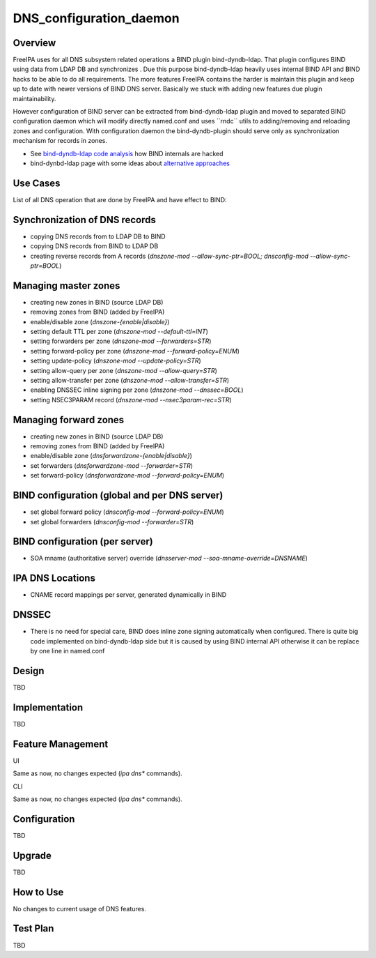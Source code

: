 DNS_configuration_daemon
========================

Overview
--------

FreeIPA uses for all DNS subsystem related operations a BIND plugin
bind-dyndb-ldap. That plugin configures BIND using data from LDAP DB and
synchronizes . Due this purpose bind-dyndb-ldap heavily uses internal
BIND API and BIND hacks to be able to do all requirements. The more
features FreeIPA contains the harder is maintain this plugin and keep up
to date with newer versions of BIND DNS server. Basically we stuck with
adding new features due plugin maintainability.

However configuration of BIND server can be extracted from
bind-dyndb-ldap plugin and moved to separated BIND configuration daemon
which will modify directly named.conf and uses \``rndc`\` utils to
adding/removing and reloading zones and configuration. With
configuration daemon the bind-dyndb-plugin should serve only as
synchronization mechanism for records in zones.

-  See `bind-dyndb-ldap code
   analysis <https://fedorahosted.org/bind-dyndb-ldap/wiki/Maintainability>`__
   how BIND internals are hacked
-  bind-dynbd-ldap page with some ideas about `alternative
   approaches <https://fedorahosted.org/bind-dyndb-ldap/wiki/SecondGeneration/Ideas>`__



Use Cases
---------

List of all DNS operation that are done by FreeIPA and have effect to
BIND:



Synchronization of DNS records
----------------------------------------------------------------------------------------------

-  copying DNS records from to LDAP DB to BIND
-  copying DNS records from BIND to LDAP DB
-  creating reverse records from A records (*dnszone-mod
   --allow-sync-ptr=BOOL; dnsconfig-mod --allow-sync-ptr=BOOL*)



Managing master zones
----------------------------------------------------------------------------------------------

-  creating new zones in BIND (source LDAP DB)
-  removing zones from BIND (added by FreeIPA)
-  enable/disable zone (*dnszone-{enable|disable}*)
-  setting default TTL per zone (*dnszone-mod --default-ttl=INT*)
-  setting forwarders per zone (*dnszone-mod --forwarders=STR*)
-  setting forward-policy per zone (*dnszone-mod --forward-policy=ENUM*)
-  setting update-policy (*dnszone-mod --update-policy=STR*)
-  setting allow-query per zone (*dnszone-mod --allow-query=STR*)
-  setting allow-transfer per zone (*dnszone-mod --allow-transfer=STR*)
-  enabling DNSSEC inline signing per zone (*dnszone-mod --dnssec=BOOL*)
-  setting NSEC3PARAM record (*dnszone-mod --nsec3param-rec=STR*)



Managing forward zones
----------------------------------------------------------------------------------------------

-  creating new zones in BIND (source LDAP DB)
-  removing zones from BIND (added by FreeIPA)
-  enable/disable zone (*dnsforwardzone-{enable|disable}*)
-  set forwarders (*dnsforwardzone-mod --forwarder=STR*)
-  set forward-policy (*dnsforwardzone-mod --forward-policy=ENUM*)



BIND configuration (global and per DNS server)
----------------------------------------------------------------------------------------------

-  set global forward policy (*dnsconfig-mod --forward-policy=ENUM*)
-  set global forwarders (*dnsconfig-mod --forwarder=STR*)



BIND configuration (per server)
----------------------------------------------------------------------------------------------

-  SOA mname (authoritative server) override (*dnsserver-mod
   --soa-mname-override=DNSNAME*)



IPA DNS Locations
----------------------------------------------------------------------------------------------

-  CNAME record mappings per server, generated dynamically in BIND

DNSSEC
----------------------------------------------------------------------------------------------

-  There is no need for special care, BIND does inline zone signing
   automatically when configured. There is quite big code implemented on
   bind-dyndb-ldap side but it is caused by using BIND internal API
   otherwise it can be replace by one line in named.conf

Design
------

TBD

Implementation
--------------

TBD



Feature Management
------------------

UI

Same as now, no changes expected (*ipa dns\** commands).

CLI

Same as now, no changes expected (*ipa dns\** commands).

Configuration
----------------------------------------------------------------------------------------------

TBD

Upgrade
-------

TBD



How to Use
----------

No changes to current usage of DNS features.



Test Plan
---------

TBD
